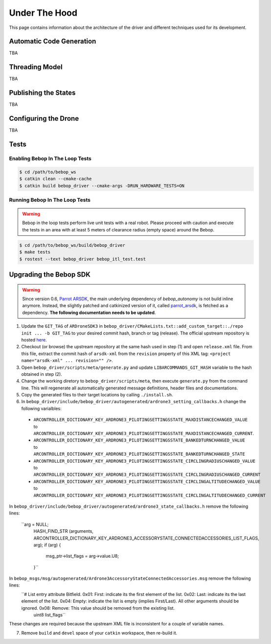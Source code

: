 **************
Under The Hood
**************

This page contains information about the architecture of the driver and different techniques used for its development.

Automatic Code Generation
=========================

TBA

Threading Model
===============

TBA

Publishing the States
=====================

TBA

.. _sec-dev-dyn:

Configuring the Drone
=====================

TBA

.. _sec-dev-test:

Tests
=====

Enabling Bebop In The Loop Tests
--------------------------------

.. code-block:: bash

  $ cd /path/to/bebop_ws
  $ catkin clean --cmake-cache
  $ catkin build bebop_driver --cmake-args -DRUN_HARDWARE_TESTS=ON

Running Bebop In The Loop Tests
-------------------------------

.. warning:: Bebop in the loop tests perform live unit tests with a real robot. Please proceed with caution and execute the tests in an area with at least 5 meters of clearance radius (empty space) around the Bebop.

.. code-block:: bash

  $ cd /path/to/bebop_ws/build/bebop_driver
  $ make tests
  $ rostest --text bebop_driver bebop_itl_test.test

Upgrading the Bebop SDK
=======================

.. warning:: Since version 0.6, `Parrot ARSDK <http://developer.parrot.com/docs/SDK3/>`_, the main underlying dependency of  *bebop_autonomy* is not build inline anymore. Instead, the slightly patched and catkinized version of it, called `parrot_arsdk <https://github.com/AutonomyLab/parrot_arsdk>`_, is fetched as a dependency. **The following documentation needs to be updated**.

1. Update the ``GIT_TAG`` of ``ARDroneSDK3`` in ``bebop_driver/CMakeLists.txt::add_custom_target::./repo init ... -b GIT_TAG`` to your desired commit hash, branch or tag (release). The official upstream repository is hosted `here <https://github.com/Parrot-Developers/arsdk_manifests>`_.
2. Checkout (or browse) the upstream repository at the same hash used in step (1) and open ``release.xml`` file. From this file, extract the commit hash of ``arsdk-xml`` from the ``revision`` property of this XML tag: ``<project name="arsdk-xml" ... revision="" />``.
3. Open ``bebop_driver/scripts/meta/generate.py`` and update ``LIBARCOMMANDS_GIT_HASH`` variable to the hash obtained in step (2).
4. Change the working diretory to ``bebop_driver/scripts/meta``, then execute ``generate.py`` from the command line. This will regenerate all automatically generated message definitions, header files and documentations.
5. Copy the generated files to their target locations by calling ``./install.sh``.
6. In ``bebop_driver/include/bebop_driver/autogenerated/ardrone3_setting_callbacks.h`` change the following varialbles:

  - ``ARCONTROLLER_DICTIONARY_KEY_ARDRONE3_PILOTINGSETTINGSSTATE_MAXDISTANCECHANGED_VALUE`` to ``ARCONTROLLER_DICTIONARY_KEY_ARDRONE3_PILOTINGSETTINGSSTATE_MAXDISTANCECHANGED_CURRENT``.
  - ``ARCONTROLLER_DICTIONARY_KEY_ARDRONE3_PILOTINGSETTINGSSTATE_BANKEDTURNCHANGED_VALUE`` to ``ARCONTROLLER_DICTIONARY_KEY_ARDRONE3_PILOTINGSETTINGSSTATE_BANKEDTURNCHANGED_STATE``
  - ``ARCONTROLLER_DICTIONARY_KEY_ARDRONE3_PILOTINGSETTINGSSTATE_CIRCLINGRADIUSCHANGED_VALUE`` to ``ARCONTROLLER_DICTIONARY_KEY_ARDRONE3_PILOTINGSETTINGSSTATE_CIRCLINGRADIUSCHANGED_CURRENT``
  - ``ARCONTROLLER_DICTIONARY_KEY_ARDRONE3_PILOTINGSETTINGSSTATE_CIRCLINGALTITUDECHANGED_VALUE`` to ``ARCONTROLLER_DICTIONARY_KEY_ARDRONE3_PILOTINGSETTINGSSTATE_CIRCLINGALTITUDECHANGED_CURRENT``

In ``bebop_driver/include/bebop_driver/autogenerated/ardrone3_state_callbacks.h`` remove the following lines:

  ``arg = NULL;
    HASH_FIND_STR (arguments, ARCONTROLLER_DICTIONARY_KEY_ARDRONE3_ACCESSORYSTATE_CONNECTEDACCESSORIES_LIST_FLAGS, arg);
    if (arg)
    {
      msg_ptr->list_flags = arg->value.U8;
    }``

In ``bebop_msgs/msg/autogenerated/Ardrone3AccessoryStateConnectedAccessories.msg`` remove the following lines:
  ``# List entry attribute Bitfield. 0x01: First: indicate its the first element of the list. 0x02: Last: indicate its the last element of the list. 0x04: Empty: indicate the list is empty (implies First/Last). All other arguments should be ignored. 0x08: Remove: This value should be removed from the existing list.
    uint8 list_flags``

These changes are required because the upstream XML file is inconsistent for a couple of variable names.

7. Remove ``build`` and ``devel`` space of your ``catkin`` workspace, then re-build it.

